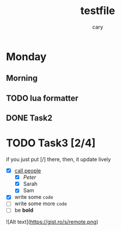 #+title: testfile
#+author: cary

* Monday
** Morning
** TODO lua formatter
** DONE Task2
   CLOSED: [2023-12-23 Sat 22:15]
* TODO Task3 [2/4]
  if you just put [/] there, then, it update lively
  - [X] _call people_
    - [X] /Peter/
    - [X] Sarah
    - [X] Sam
  - [X] write some ~code~
  - [ ] write some more =code=
  - [ ] be *bold*

![Alt text](https://gist.ro/s/remote.png)
